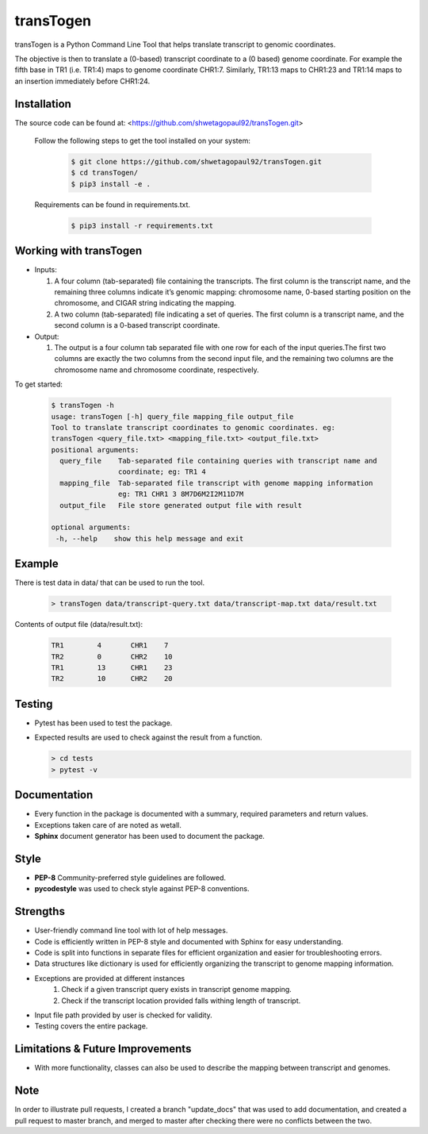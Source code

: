 transTogen
==========

transTogen is a Python Command Line Tool that helps translate transcript to genomic coordinates.

The objective is then to translate a (0-based) transcript coordinate to a (0 based) genome coordinate. For example the fifth base in TR1 (i.e. TR1:4) maps to genome coordinate CHR1:7. Similarly, TR1:13 maps to CHR1:23 and TR1:14 maps to an insertion immediately before CHR1:24.

Installation
------------

The source code can be found at: <https://github.com/shwetagopaul92/transTogen.git>

 Follow the following steps to get the tool installed on your system:

  .. code-block:: bash

    $ git clone https://github.com/shwetagopaul92/transTogen.git
    $ cd transTogen/
    $ pip3 install -e .

 Requirements can be found in requirements.txt.

  .. code-block:: bash

    $ pip3 install -r requirements.txt

Working with transTogen
-----------------------

- Inputs:

  1. A four column (tab-separated) file containing the transcripts. The first column is the transcript name, and the remaining three columns indicate it’s genomic mapping: chromosome name, 0-based starting position on the chromosome, and CIGAR string indicating the mapping.
  2. A two column (tab-separated) file indicating a set of queries. The first column is a transcript name, and the second column is a 0-based transcript coordinate.

- Output:

  1. The output is a four column tab separated file with one row for each of the input
     queries.The first two columns are exactly the two columns from the second input file, and the remaining two columns are the chromosome name and chromosome coordinate, respectively.

To get started:

  .. code-block:: bash

   $ transTogen -h
   usage: transTogen [-h] query_file mapping_file output_file
   Tool to translate transcript coordinates to genomic coordinates. eg:
   transTogen <query_file.txt> <mapping_file.txt> <output_file.txt>
   positional arguments:
     query_file    Tab-separated file containing queries with transcript name and
                   coordinate; eg: TR1 4
     mapping_file  Tab-separated file transcript with genome mapping information
                   eg: TR1 CHR1 3 8M7D6M2I2M11D7M
     output_file   File store generated output file with result

   optional arguments:
    -h, --help    show this help message and exit


**Example**
-----------

There is test data in data/ that can be used to run the tool.

  .. code-block:: bash

   > transTogen data/transcript-query.txt data/transcript-map.txt data/result.txt

Contents of output file (data/result.txt):

 .. code-block:: bash

     TR1	4	CHR1	7
     TR2	0	CHR2	10
     TR1	13	CHR1	23
     TR2	10	CHR2	20

Testing
-------
- Pytest has been used to test the package.
- Expected results are used to check against the result from a function.

  .. code-block:: bash

   > cd tests
   > pytest -v

Documentation
-------------
- Every function in the package is documented with a summary, required parameters and return values.
- Exceptions taken care of are noted as wetall.
- **Sphinx** document generator has been used to document the package.

Style
-----
- **PEP-8** Community-preferred style guidelines are followed.
- **pycodestyle** was used to check style against PEP-8 conventions.

Strengths
---------
- User-friendly command line tool with lot of help messages.
- Code is efficiently written in PEP-8 style and documented with Sphinx for easy understanding.
- Code is split into functions in separate files for efficient organization and
  easier for troubleshooting errors.
- Data structures like dictionary is used for efficiently organizing the transcript to genome
  mapping information.
- Exceptions are provided at different instances
      1. Check if a given transcript query exists
         in transcript genome mapping.
      2. Check if the transcript location provided
         falls withing length of transcript.
- Input file path provided by user is checked for validity.
- Testing covers the entire package.

Limitations & Future Improvements
---------------------------------
- With more functionality, classes can also be used to describe the mapping
  between transcript and genomes.

**Note**
--------
In order to illustrate pull requests, I created a branch "update_docs" that
was used to add documentation, and created a pull request to master branch, and merged to master
after checking there were no conflicts between the two.
